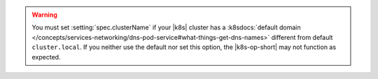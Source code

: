 .. warning::

   You must set :setting:`spec.clusterName` if your |k8s| cluster has a
   :k8sdocs:`default domain </concepts/services-networking/dns-pod-service#what-things-get-dns-names>`
   different from default ``cluster.local``. If you neither use the
   default nor set this option, the |k8s-op-short| may not function as
   expected.
